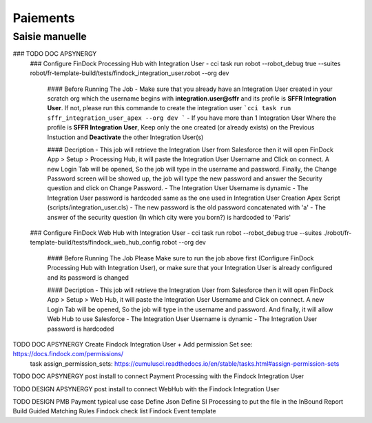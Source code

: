 Paiements
===================

Saisie manuelle
-------------------

### TODO DOC APSYNERGY
      ### Configure FinDock Processing Hub with Integration User
      - cci task run robot --robot_debug true --suites robot/fr-template-build/tests/findock_integration_user.robot --org dev

         #### Before Running The Job
         - Make sure that you already have an Integration User created in your scratch org which the username begins with **integration.user@sffr** and its profile is **SFFR Integration User**. If not, please run this commande to create the integration user ```cci task run sffr_integration_user_apex --org dev ```
         - If you have more than 1 Integration User Where the profile is **SFFR Integration User**, Keep only the one created (or already exists) on the Previous Instuction and **Deactivate** the other Integration User(s)

         #### Decription
         - This job will retrieve the Integration User from Salesforce then it will open FinDock App > Setup > Processing Hub, it will paste the Integration User Username and Click on connect. A new Login Tab will be opened, So the job will type in the username and password. Finally, the Change Password screen will be showed up, the job will type the new password and answer the Security question and click on Change Password.
         - The Integration User Username is dynamic
         - The Integration User password is hardcoded same as the one used in Integration User Creation Apex Script (scripts/integration_user.cls)
         - The new password is the old password concatenated with 'a'
         - The answer of the security question (In which city were you born?) is hardcoded to 'Paris'

      ### Configure FinDock Web Hub with Integration User
      - cci task run robot --robot_debug true --suites ./robot/fr-template-build/tests/findock_web_hub_config.robot --org dev
         #### Before Running The Job
         Please Make sure to run the job above first (Configure FinDock Processing Hub with Integration User), or make sure that your Integration User is already configured and its password is changed

         #### Decription
         - This job will retrieve the Integration User from Salesforce then it will open FinDock App > Setup > Web Hub, it will paste the Integration User Username and Click on connect. A new Login Tab will be opened, So the job will type in the username and password. And finally, it will allow Web Hub to use Salesforce
         - The Integration User Username is dynamic
         - The Integration User password is hardcoded

TODO DOC APSYNERGY Create Findock Integration User + Add permission Set see: https://docs.findock.com/permissions/
      task assign_permission_sets: https://cumulusci.readthedocs.io/en/stable/tasks.html#assign-permission-sets
TODO DOC APSYNERGY post install to connect Payment Processing with the Findock Integration User

TODO DESIGN APSYNERGY post install to connect WebHub with the Findock Integration User

TODO DESIGN PMB Payment typical use case
Define Json
Define SI Processing to put the file in the InBound Report
Build Guided Matching Rules
Findock check list
Findock Event template
